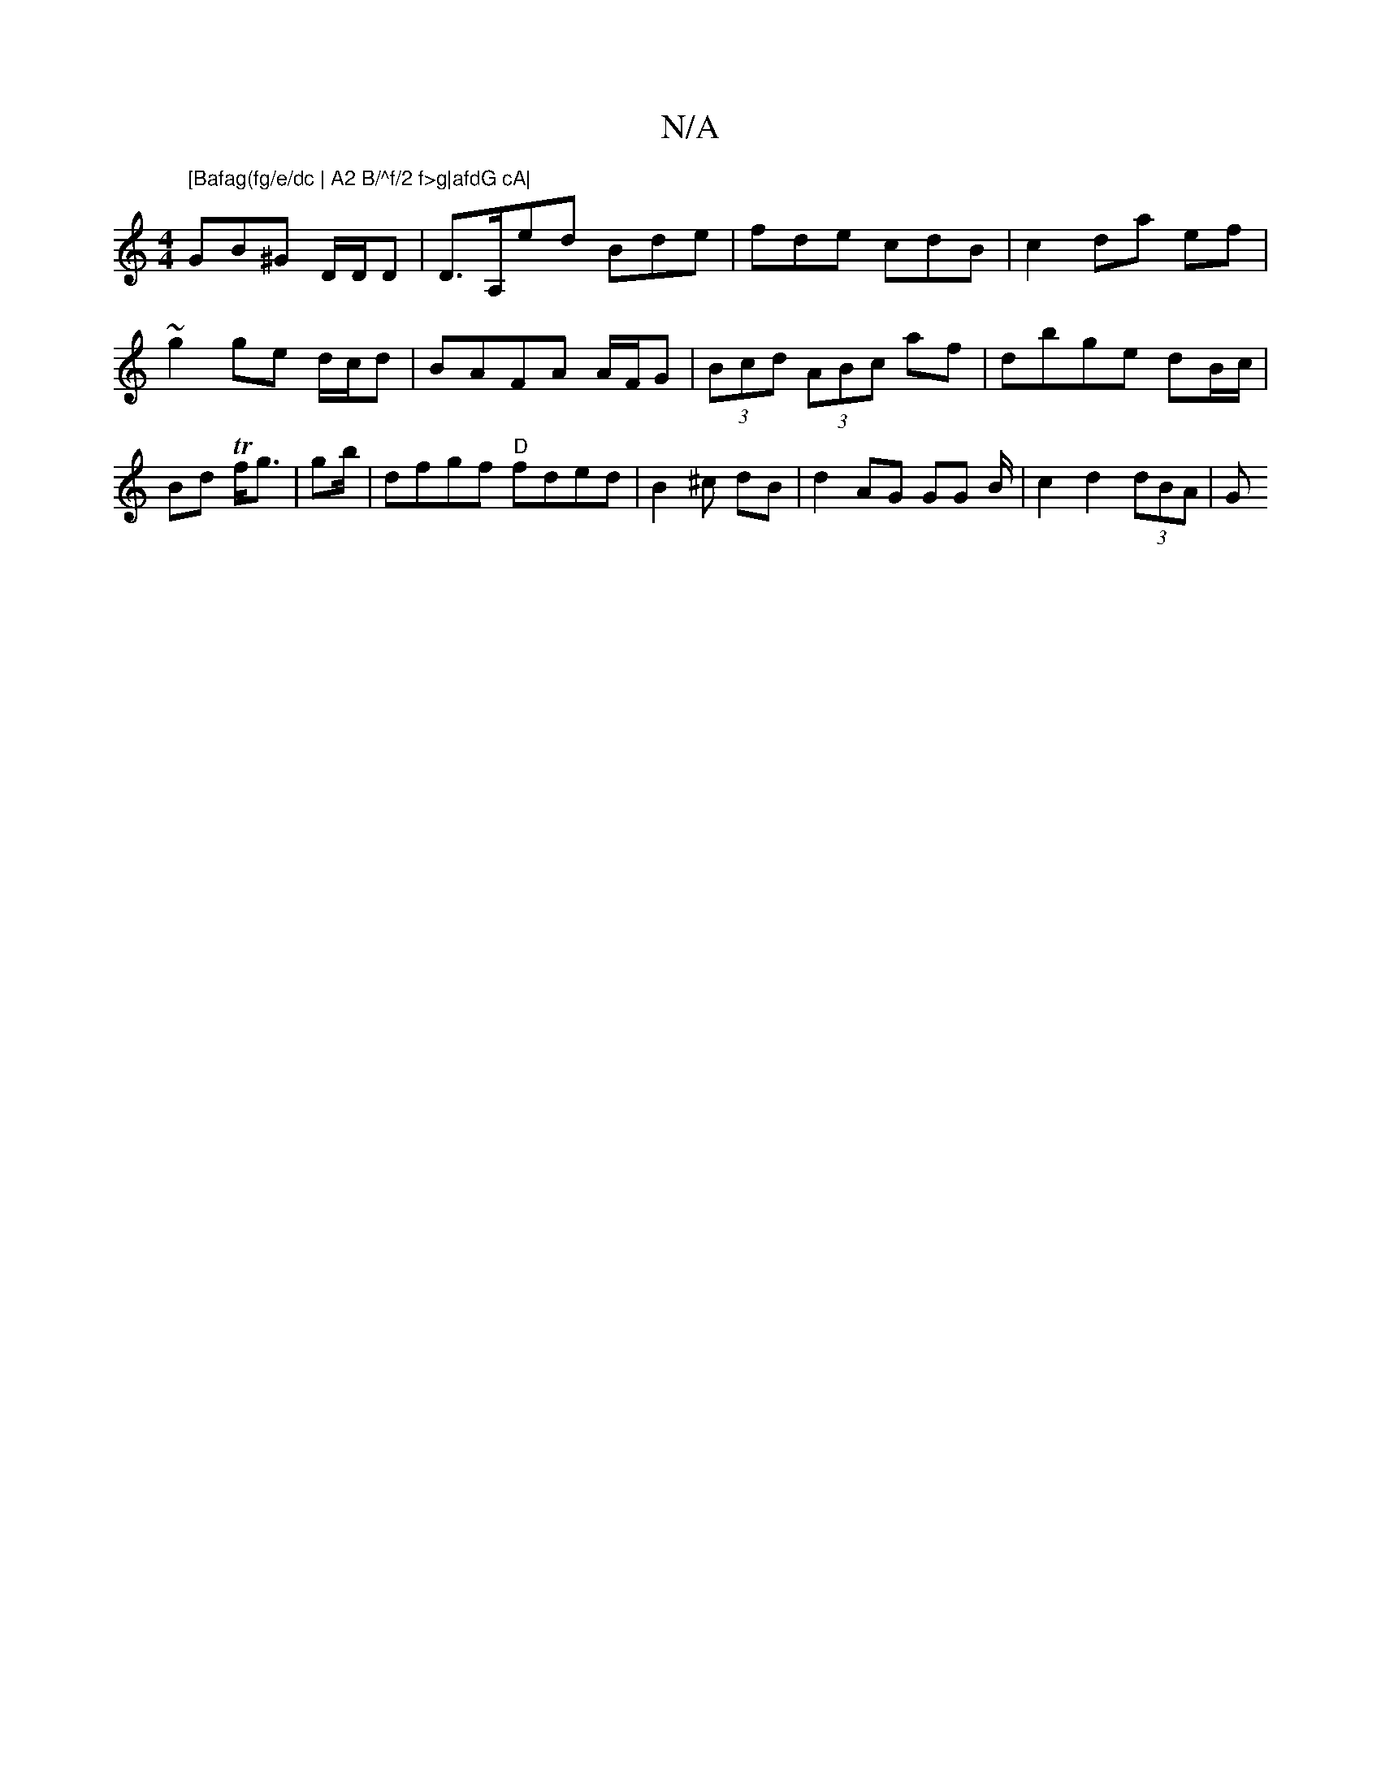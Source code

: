 X:1
T:N/A
M:4/4
R:N/A
K:Cmajor
" [Bafag(fg/e/dc | A2 B/^f/2 f>g|afdG cA|
GB^G D/D/D|D>A,ed Bde|fde cdB|c2 da ef | ~g2 ge d/c/d|BAFA A/F/G|(3Bcd (3ABc af | dbge dB/c/|Bd Tf<g | gb/2|dfgf "D"fded | B2^c dB | d2 AG GG B/|c2 d2 (3dBA|G